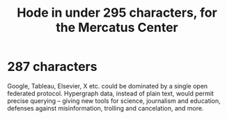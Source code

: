 :PROPERTIES:
:ID:       ee8ecb15-832c-410f-8eed-f097baaba85e
:END:
#+title: Hode in under 295 characters, for the Mercatus Center
* 287 characters
  Google, Tableau, Elsevier, X etc. could be dominated by a single open federated protocol. Hypergraph data, instead of plain text, would permit precise querying -- giving new tools for science, journalism and education, defenses against misinformation, trolling and cancelation, and more.
